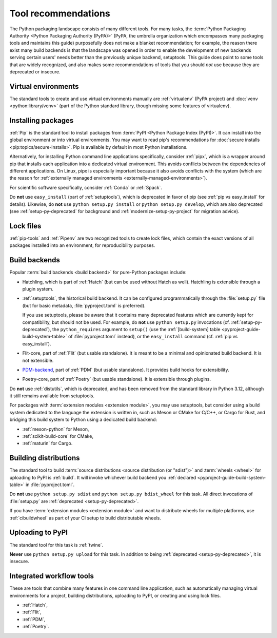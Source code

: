 .. _`Tool Recommendations`:

====================
Tool recommendations
====================

The Python packaging landscape consists of many different tools. For many tasks,
the :term:`Python Packaging Authority <Python Packaging Authority (PyPA)>`
(PyPA, the umbrella organization which encompasses many packaging tools and
maintains this guide) purposefully does not make a blanket recommendation; for
example, the reason there exist many build backends is that the landscape was
opened in order to enable the development of new backends serving certain users'
needs better than the previously unique backend, setuptools. This guide does
point to some tools that are widely recognized, and also makes some
recommendations of tools that you should *not* use because they are deprecated
or insecure.


Virtual environments
====================

The standard tools to create and use virtual environments manually are
:ref:`virtualenv` (PyPA project) and :doc:`venv <python:library/venv>` (part of
the Python standard library, though missing some features of virtualenv).


Installing packages
===================

:ref:`Pip` is the standard tool to install packages from :term:`PyPI <Python
Package Index (PyPI)>`. It can install into the global environment or into
virtual environments. You may want to read pip's recommendations for
:doc:`secure installs <pip:topics/secure-installs>`. Pip is available by default
in most Python installations.

Alternatively, for installing Python command line applications specifically,
consider :ref:`pipx`, which is a wrapper around pip that installs each
application into a dedicated virtual environment. This avoids conflicts between
the dependencies of different applications. On Linux, pipx is especially
important because it also avoids conflicts with the system (which are the reason
for :ref:`externally managed environments <externally-managed-environments>`).

For scientific software specifically, consider :ref:`Conda` or :ref:`Spack`.

.. todo:: Write a "pip vs. Conda" comparison, here or in a new discussion.

Do **not** use ``easy_install`` (part of :ref:`setuptools`), which is deprecated
in favor of pip (see :ref:`pip vs easy_install` for details). Likewise, do
**not** use ``python setup.py install`` or ``python setup.py develop``, which
are also deprecated (see :ref:`setup-py-deprecated` for background and
:ref:`modernize-setup-py-project` for migration advice).


Lock files
==========

:ref:`pip-tools` and :ref:`Pipenv` are two recognized tools to create lock
files, which contain the exact versions of all packages installed into an
environment, for reproducibility purposes.


Build backends
==============

Popular :term:`build backends <build backend>` for pure-Python packages include:

- Hatchling, which is part of :ref:`Hatch` (but can be used without
  Hatch as well). Hatchling is extensible through a plugin system.

- :ref:`setuptools`, the historical build backend. It can be configured
  programmatically through the :file:`setup.py` file (but for basic metadata,
  :file:`pyproject.toml` is preferred).

  If you use setuptools, please be aware that it contains many deprecated
  features which are currently kept for compatibility, but should not be used.
  For example, do **not** use ``python setup.py`` invocations
  (cf. :ref:`setup-py-deprecated`), the ``python_requires`` argument to
  ``setup()`` (use the :ref:`[build-system] table
  <pyproject-guide-build-system-table>` of :file:`pyproject.toml` instead), or
  the ``easy_install`` command (cf. :ref:`pip vs easy_install`).

- Flit-core, part of :ref:`Flit` (but usable standalone). It is meant to be a
  minimal and opinionated build backend. It is not extensible.

- PDM-backend_, part of :ref:`PDM` (but usable standalone). It provides build
  hooks for extensibility.

- Poetry-core, part of :ref:`Poetry` (but usable standalone). It is extensible
  through plugins.

Do **not** use :ref:`distutils`, which is deprecated, and has been removed from
the standard library in Python 3.12, although it still remains available from
setuptools.

For packages with :term:`extension modules <extension module>`, you may use
setuptools, but consider using a build system dedicated to the language the
extension is written in, such as Meson or CMake for C/C++, or Cargo for Rust,
and bridging this build system to Python using a dedicated build backend:

- :ref:`meson-python` for Meson,

- :ref:`scikit-build-core` for CMake,

- :ref:`maturin` for Cargo.


Building distributions
======================

The standard tool to build :term:`source distributions <source distribution (or
"sdist")>` and :term:`wheels <wheel>` for uploading to PyPI is :ref:`build`.  It
will invoke whichever build backend you :ref:`declared
<pyproject-guide-build-system-table>` in :file:`pyproject.toml`.

Do **not** use ``python setup.py sdist`` and ``python setup.py bdist_wheel`` for
this task. All direct invocations of :file:`setup.py` are :ref:`deprecated
<setup-py-deprecated>`.

If you have :term:`extension modules <extension module>` and want to distribute
wheels for multiple platforms, use :ref:`cibuildwheel` as part of your CI setup
to build distributable wheels.


Uploading to PyPI
=================

The standard tool for this task is :ref:`twine`.

**Never** use ``python setup.py upload`` for this task. In addition to being
:ref:`deprecated <setup-py-deprecated>`, it is insecure.


Integrated workflow tools
=========================

These are tools that combine many features in one command line application, such
as automatically managing virtual environments for a project, building
distributions, uploading to PyPI, or creating and using lock files.

- :ref:`Hatch`,
- :ref:`Flit`,
- :ref:`PDM`,
- :ref:`Poetry`.



.. _pdm-backend: https://backend.pdm-project.org
